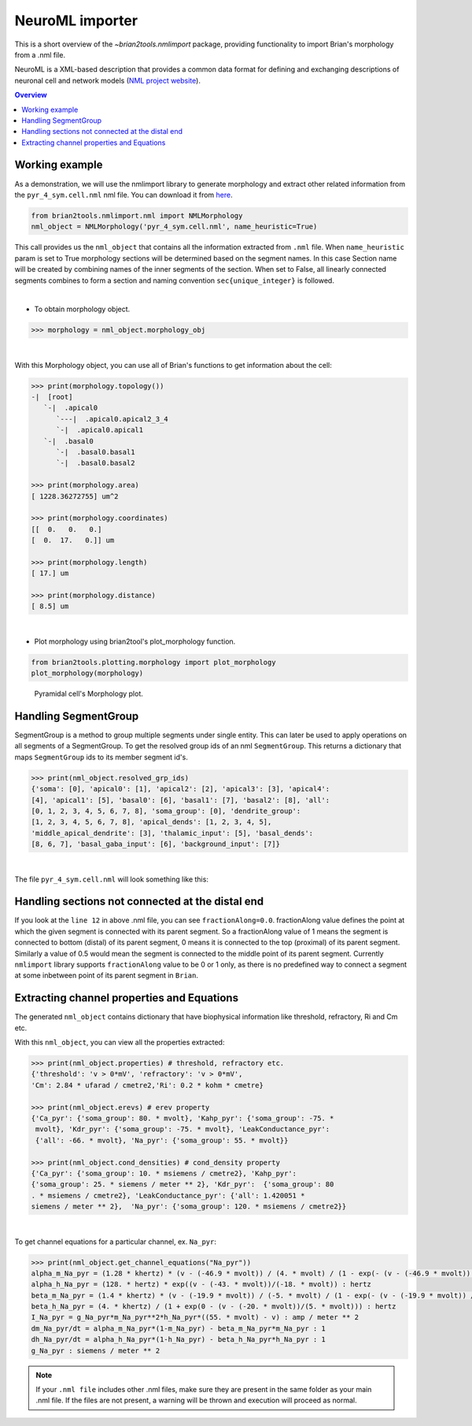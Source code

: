 NeuroML importer
================

This is a short overview of the `~brian2tools.nmlimport` package, providing
functionality to import Brian's morphology from a .nml file.

NeuroML is a XML-based description that provides a common data format
for defining and exchanging descriptions of neuronal cell and network models
(`NML project website <https://neuroml.org/>`_).

.. contents::
    Overview
    :local:

Working example
---------------

As a demonstration, we will use the nmlimport library to generate morphology and
extract other related information from the ``pyr_4_sym.cell.nml`` nml file. You
can download it from `here <https://github
.com/OpenSourceBrain/ACnet2/blob/master/neuroConstruct/generatedNeuroML2/pyr_4_sym.cell.nml>`_.


.. code:: python

    from brian2tools.nmlimport.nml import NMLMorphology
    nml_object = NMLMorphology('pyr_4_sym.cell.nml', name_heuristic=True)

This call provides us the ``nml_object`` that contains all the information
extracted from ``.nml`` file. When ``name_heuristic`` param is set to True
morphology sections will be determined based on the segment names. In
this case Section name will be created by combining names of the inner
segments of the section. When set to False, all linearly connected
segments combines to form a section and naming convention
``sec{unique_integer}`` is followed.

|

- To obtain morphology object.

.. code:: python

    >>> morphology = nml_object.morphology_obj

|

With this Morphology object, you can use all of Brian's functions to get information about the cell:

.. code:: python

    >>> print(morphology.topology())
    -|  [root]
       `-|  .apical0
          `---|  .apical0.apical2_3_4
          `-|  .apical0.apical1
       `-|  .basal0
          `-|  .basal0.basal1
          `-|  .basal0.basal2

    >>> print(morphology.area)
    [ 1228.36272755] um^2

    >>> print(morphology.coordinates)
    [[  0.   0.   0.]
    [  0.  17.   0.]] um

    >>> print(morphology.length)
    [ 17.] um

    >>> print(morphology.distance)
    [ 8.5] um

|

- Plot morphology using brian2tool's plot_morphology function.

.. code:: python

    from brian2tools.plotting.morphology import plot_morphology
    plot_morphology(morphology)

.. figure:: ../images/pyramidal_morphology.png
   :scale: 80 %
   :alt: Pyramidal cell's morphology plot.

   Pyramidal cell's Morphology plot.

Handling SegmentGroup
---------------------

SegmentGroup is a method to group multiple segments under single entity.
This can later be used to apply operations on all segments of a SegmentGroup.
To get the resolved group ids of an nml ``SegmentGroup``. This returns a
dictionary that maps ``SegmentGroup`` ids to its member segment id's.


.. code:: python

    >>> print(nml_object.resolved_grp_ids)
    {'soma': [0], 'apical0': [1], 'apical2': [2], 'apical3': [3], 'apical4':
    [4], 'apical1': [5], 'basal0': [6], 'basal1': [7], 'basal2': [8], 'all':
    [0, 1, 2, 3, 4, 5, 6, 7, 8], 'soma_group': [0], 'dendrite_group':
    [1, 2, 3, 4, 5, 6, 7, 8], 'apical_dends': [1, 2, 3, 4, 5],
    'middle_apical_dendrite': [3], 'thalamic_input': [5], 'basal_dends':
    [8, 6, 7], 'basal_gaba_input': [6], 'background_input': [7]}

|

The file ``pyr_4_sym.cell.nml`` will look something like this:

.. code-block:: xml
    :linenos:

    <cell id="pyr_4_sym">
        <morphology id="morphology_pyr_4_sym">
            <segment id="0" name="soma">
                <proximal x="0.0" y="0.0" z="0.0" diameter="23.0"/>
                <distal x="0.0" y="17.0" z="0.0" diameter="23.0"/>
            </segment>
            ..........
            ..........
            ..........

            <segment id="6" name="basal0">
                <parent segment="0" fractionAlong="0.0"/>
                <proximal x="0.0" y="17.0" z="0.0" diameter="4.0"/>
                <distal x="0.0" y="-50.0" z="0.0" diameter="4.0"/>
            </segment>
            ..........
            ..........
            ..........

            <segmentGroup id="apical_dends">
                <include segmentGroup="apical0"/>
                <include segmentGroup="apical2"/>
                <include segmentGroup="apical3"/>
                <include segmentGroup="apical4"/>
                <include segmentGroup="apical1"/>
            </segmentGroup>

            <segmentGroup id="middle_apical_dendrite">
                <include segmentGroup="apical3"/>
            </segmentGroup>
            ........
            ........
            ........
        </morphology>
    </cell>

Handling sections not connected at the distal end
-------------------------------------------------

If you look at the ``line 12`` in above .nml file, you can see
``fractionAlong=0.0``. fractionAlong value defines the point at which the
given segment is connected with its parent segment. So a fractionAlong value
of 1 means the segment is connected to bottom (distal) of its parent segment, 0
means it is connected to the top (proximal) of its parent segment. Similarly a
value of 0.5 would mean the segment is connected to the middle point of its parent
segment. Currently ``nmlimport`` library supports ``fractionAlong`` value to be
0 or 1 only, as there is no predefined way to connect a segment at
some inbetween point of its parent segment in ``Brian``.


Extracting channel properties and Equations
-------------------------------------------

The generated ``nml_object`` contains dictionary that have biophysical
information like threshold, refractory, Ri and Cm etc.

With this ``nml_object``, you can view all the properties extracted:

.. code:: python

    >>> print(nml_object.properties) # threshold, refractory etc.
    {'threshold': 'v > 0*mV', 'refractory': 'v > 0*mV',
    'Cm': 2.84 * ufarad / cmetre2,'Ri': 0.2 * kohm * cmetre}

    >>> print(nml_object.erevs) # erev property
    {'Ca_pyr': {'soma_group': 80. * mvolt}, 'Kahp_pyr': {'soma_group': -75. *
     mvolt}, 'Kdr_pyr': {'soma_group': -75. * mvolt}, 'LeakConductance_pyr':
     {'all': -66. * mvolt}, 'Na_pyr': {'soma_group': 55. * mvolt}}

    >>> print(nml_object.cond_densities) # cond_density property
    {'Ca_pyr': {'soma_group': 10. * msiemens / cmetre2}, 'Kahp_pyr':
    {'soma_group': 25. * siemens / meter ** 2}, 'Kdr_pyr':  {'soma_group': 80
    . * msiemens / cmetre2}, 'LeakConductance_pyr': {'all': 1.420051 *
    siemens / meter ** 2},  'Na_pyr': {'soma_group': 120. * msiemens / cmetre2}}

|

To get channel equations for a particular channel, ex. ``Na_pyr``:

.. code:: python

    >>> print(nml_object.get_channel_equations("Na_pyr"))
    alpha_m_Na_pyr = (1.28 * khertz) * (v - (-46.9 * mvolt)) / (4. * mvolt) / (1 - exp(- (v - (-46.9 * mvolt)) / (4. * mvolt))) : hertz
    alpha_h_Na_pyr = (128. * hertz) * exp((v - (-43. * mvolt))/(-18. * mvolt)) : hertz
    beta_m_Na_pyr = (1.4 * khertz) * (v - (-19.9 * mvolt)) / (-5. * mvolt) / (1 - exp(- (v - (-19.9 * mvolt)) / (-5. * mvolt))) : hertz
    beta_h_Na_pyr = (4. * khertz) / (1 + exp(0 - (v - (-20. * mvolt))/(5. * mvolt))) : hertz
    I_Na_pyr = g_Na_pyr*m_Na_pyr**2*h_Na_pyr*((55. * mvolt) - v) : amp / meter ** 2
    dm_Na_pyr/dt = alpha_m_Na_pyr*(1-m_Na_pyr) - beta_m_Na_pyr*m_Na_pyr : 1
    dh_Na_pyr/dt = alpha_h_Na_pyr*(1-h_Na_pyr) - beta_h_Na_pyr*h_Na_pyr : 1
    g_Na_pyr : siemens / meter ** 2


.. note::

    If your ``.nml file`` includes other .nml files, make sure they
    are present in the same folder as your main .nml file. If the files are
    not present, a warning will be thrown and execution will proceed as normal.


